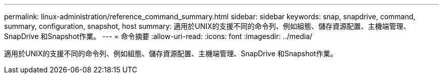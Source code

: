 ---
permalink: linux-administration/reference_command_summary.html 
sidebar: sidebar 
keywords: snap, snapdrive, command, summary, configuration, snapshot, host 
summary: 適用於UNIX的支援不同的命令列、例如組態、儲存資源配置、主機端管理、SnapDrive 和Snapshot作業。 
---
= 命令摘要
:allow-uri-read: 
:icons: font
:imagesdir: ../media/


[role="lead"]
適用於UNIX的支援不同的命令列、例如組態、儲存資源配置、主機端管理、SnapDrive 和Snapshot作業。
